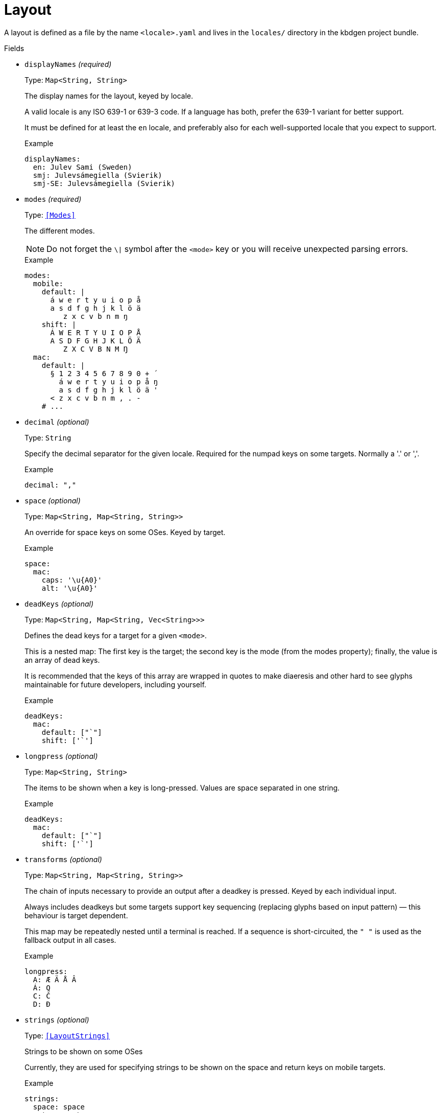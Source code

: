 // Do not edit this file directly!
// It was generated using derive-collect-docs and will be updated automatically.

= Layout

A layout is defined as a file by the name `<locale>.yaml` and lives in the
`locales/` directory in the kbdgen project bundle.


.Fields
* `displayNames` _(required)_
+
Type: `Map<String, String>`
+
The display names for the layout, keyed by locale.
+
A valid locale is any ISO 639-1 or 639-3 code. If a language has both,
prefer the 639-1 variant for better support.
+
It must be defined for at least the `en` locale, and preferably also for
each well-supported locale that you expect to support.
+
.Example
[source,yaml]
----
displayNames:
  en: Julev Sami (Sweden)
  smj: Julevsámegiella (Svierik)
  smj-SE: Julevsámegiella (Svierik)

----

* `modes` _(required)_
+
Type: `<<Modes>>`
+
The different modes.
+
NOTE: Do not forget the `\|` symbol after the `<mode>` key or you will
receive unexpected parsing errors.
+
.Example
[source,yaml]
----
modes:
  mobile:
    default: |
      á w e r t y u i o p å
      a s d f g h j k l ö ä
         z x c v b n m ŋ
    shift: |
      Á W E R T Y U I O P Å
      A S D F G H J K L Ö Ä
         Z X C V B N M Ŋ
  mac:
    default: |
      § 1 2 3 4 5 6 7 8 9 0 + ´
        á w e r t y u i o p å ŋ
        a s d f g h j k l ö ä '
      < z x c v b n m , . -
    # ...

----

* `decimal` _(optional)_
+
Type: `String`
+
Specify the decimal separator for the given locale. Required for the
numpad keys on some targets. Normally a '.' or ','.
+
.Example
[source,yaml]
----
decimal: ","
----

* `space` _(optional)_
+
Type: `Map<String, Map<String, String>>`
+
An override for space keys on some OSes. Keyed by target.
+
.Example
[source,yaml]
----
space:
  mac:
    caps: '\u{A0}'
    alt: '\u{A0}'

----

* `deadKeys` _(optional)_
+
Type: `Map<String, Map<String, Vec<String>>>`
+
Defines the dead keys for a target for a given `<mode>`.
+
This is a nested map:
The first key is the target;
the second key is the mode (from the modes property);
finally, the value is an array of dead keys.
+
It is recommended that the keys of this array are wrapped in quotes to
make diaeresis and other hard to see glyphs maintainable for future
developers, including yourself.
+
.Example
[source,yaml]
----
deadKeys:
  mac:
    default: ["`"]
    shift: ['`']

----

* `longpress` _(optional)_
+
Type: `Map<String, String>`
+
The items to be shown when a key is long-pressed. Values are space
separated in one string.
+
.Example
[source,yaml]
----
deadKeys:
  mac:
    default: ["`"]
    shift: ['`']

----

* `transforms` _(optional)_
+
Type: `Map<String, Map<String, String>>`
+
The chain of inputs necessary to provide an output after a deadkey is
pressed. Keyed by each individual input.
+
Always includes deadkeys but some targets support key sequencing
(replacing glyphs based on input pattern) — this behaviour is target
dependent.
+
This map may be repeatedly nested until a terminal is reached. If a
sequence is short-circuited, the `" "` is used as the fallback output in
all cases.
+
.Example
[source,yaml]
----
longpress:
  A: Æ Ä Å Â
  Á: Q
  C: Č
  D: Đ

----

* `strings` _(optional)_
+
Type: `<<LayoutStrings>>`
+
Strings to be shown on some OSes
+
Currently, they are used for specifying strings to be shown on the space
and return keys on mobile targets.
+
.Example
[source,yaml]
----
strings:
  space: space
  return: return

----

* `derive` _(optional)_
+
Type: `<<DeriveOptions>>`
+
Derives
* `targets` _(optional)_
+
Type: `<<LayoutTarget>>`
+
A map of target-specific customisation properties.
+
Key is the code for the target. Only necessary if you need to set a
target-specific property.
+
.Example
[source,yaml]
----
targets:
  win:
    locale: sma-Latn-NO

----


